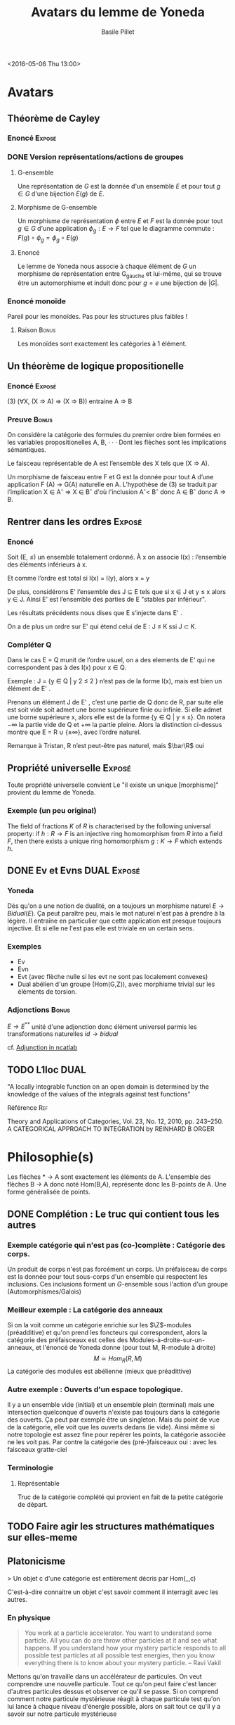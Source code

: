 #+TITLE:     Avatars du lemme de Yoneda
#+AUTHOR:    Basile Pillet
#+STARTUP: indent
#+STARTUP: hidestars
#+OPTIONS: tex:t          Do the right thing automatically (MathJax)
#+OPTIONS: tex:nil        Do not process LaTeX fragments at all
#+OPTIONS: tex:verbatim   Verbatim export, for jsMath or so


<2016-05-06 Thu 13:00>

* Avatars
** Théorème de Cayley

*** Enoncé                                                         :Exposé:

*** DONE Version représentations/actions de groupes
**** G-ensemble
Une représentation de $G$ est la donnée d'un ensemble $E$ et pour tout $g \in G$ d'une bijection $E(g)$ de $E$.

**** Morphisme de G-ensemble
Un morphisme de représentation $\phi$ entre $E$ et $F$ est la donnée pour tout $g \in G$ d'une application $\phi_g : E \to F$ tel que le diagramme commute : $F(g) \circ \phi_g = \phi_g \circ E(g)$

**** Enoncé
Le lemme de Yoneda nous associe à chaque élément de $G$ un morphisme de représentation entre G_gauche et lui-même, qui se trouve être un automorphisme et induit donc pour $g=e$ une bijection de $|G|$.

*** Enoncé monoïde 
Pareil pour les monoïdes. Pas pour les structures plus faibles !

**** Raison                                                        :Bonus:
Les monoïdes sont exactement les catégories à $1$ élément.

** Un théorème de logique propositionelle

*** Enoncé                                                         :Exposé:
(3)   (∀X, (X ⇒ A) ⇒ (X ⇒ B)) entraine A ⇒ B

*** Preuve                                                          :Bonus:
On considère la catégorie des formules du premier ordre bien formées en les variables propositionelles A, B, · · · Dont les flèches sont les implications sémantiques.

Le faisceau représentable de A est l’ensemble des X tels que (X ⇒ A).

Un morphisme de faisceau entre F et G est la donnée pour tout A d’une application F (A) → G(A) naturelle en A.
L’hypothèse de (3) se traduit par l’implication X ∈ Aˆ ⇒ X ∈ Bˆ d'où l'inclusion Aˆ< Bˆ donc A ∈ Bˆ donc A ⇒ B.

** Rentrer dans les ordres                                          :Exposé:

*** Enoncé
Soit (E, ≤) un ensemble totalement ordonné. À x on associe I(x) : l’ensemble des éléments inférieurs à x.

Et comme l’ordre est total si I(x) = I(y), alors x = y

De plus, considérons E' l’ensemble des J ⊆ E tels que si x ∈ J et y ≤ x alors
y ∈ J. Ainsi E' est l’ensemble des parties de E "stables par inférieur".

Les résultats précédents nous dises que E s’injecte dans E' .

On a de plus un ordre sur E' qui étend celui de E : J ≤ K ssi J ⊂ K.

*** Compléter Q
Dans le cas E = Q munit de l’ordre usuel, on a des elements de E' qui ne correspondent pas à des I(x) pour x ∈ Q.

Exemple : J = {y ∈ Q | y 2 ≤ 2 } n’est pas de la forme I(x), mais est bien un élément de E' .

Prenons un élément J de E' , c’est une partie de Q donc de R, par suite elle est soit vide soit admet une borne supérieure finie ou infinie. Si elle admet une borne supérieure x, alors elle est de la forme {y ∈ Q | y ≤ x}.
On notera −∞ la partie vide de Q et +∞ la partie pleine.
Alors la distinction ci-dessus montre que E = R ∪ {±∞}, avec l’ordre naturel.

Remarque à Tristan, R n’est peut-être pas naturel, mais $\bar\R$ oui

** Propriété universelle                                            :Exposé:
Toute propriété universelle convient
Le "il existe un unique [morphisme]" provient du lemme de Yoneda.
*** Exemple (un peu original)
The field of fractions $K$ of $R$ is characterised by the following universal property: if $h:R\rightarrow F$ is an injective ring homomorphism from $R$ into a field $F$, then there exists a unique ring homomorphism $g:K\rightarrow F$ which extends $h$.

** DONE Ev et Evns                                             :DUAL:Exposé:

*** Yoneda
Dès qu'on a une notion de dualité, on a toujours un morphisme naturel $E \to Bidual(E)$. Ça peut paraître peu, mais le mot naturel n'est pas à prendre à la légère. Il entraîne en particulier que cette application est presque toujours injective. Et si elle ne l'est pas elle est triviale en un certain sens.

*** Exemples
- Ev
- Evn
- Evt (avec flèche nulle si les evt ne sont pas localement convexes)
- Dual abélien d'un groupe (Hom(G,Z)), avec morphisme trivial sur les éléments de torsion.

*** Adjonctions                                                     :Bonus:
$E \to E^{**}$ unité d'une adjonction donc élément universel parmis les transformations naturelles $id \to bidual$

cf. [[https://ncatlab.org/nlab/show/adjunction][Adjunction in ncatlab]]

** TODO L1loc                                                         :DUAL:

"A locally integrable function on an open domain is determined by the knowledge of the values of the integrals against test functions"

**** Référence                                                       :Ref:
Theory and Applications of Categories, Vol. 23, No. 12, 2010, pp. 243–250.
A CATEGORICAL APPROACH TO INTEGRATION
by REINHARD B ORGER

* Philosophie(s)

Les flèches * -> A sont exactement les éléments de A.
L'ensemble des flèches B -> A donc noté Hom(B,A), représente donc les B-points de A. Une forme généralisée de points.

** DONE Complétion : Le truc qui contient tous les autres
*** Exemple catégorie qui n'est pas (co-)complète : Catégorie des corps.
Un produit de corps n'est pas forcément un corps.
Un préfaisceau de corps est la donnée pour tout sous-corps d'un ensemble qui respectent les inclusions.
Ces inclusions forment un $G$-ensemble sous l'action d'un groupe (Automorphismes/Galois)

*** Meilleur exemple : La catégorie des anneaux
Si on la voit comme un catégorie enrichie sur les $\Z$-modules (préadditive) et qu'on prend les foncteurs qui correspondent, alors la catégorie des préfaisceaux est celles des Modules-à-droite-sur-un-anneaux, et l'énoncé de Yoneda donne (pour tout M, R-module à droite)
\[
M \simeq Hom_{R}(R,M)
\]
La catégorie des modules est abélienne (mieux que préadittive)

*** Autre exemple : Ouverts d'un espace topologique.
Il y a un ensemble vide (initial) et un ensemble plein (terminal) mais une intersection quelconque d'ouverts n'existe pas toujours dans la catégorie des ouverts. Ça peut par exemple être un singleton. Mais du point de vue de la catégorie, elle voit que les ouverts dedans (ie vide). Ainsi même si notre topologie est assez fine pour repérer les points, la catégorie associée ne les voit pas.
Par contre la catégorie des (pré-)faisceaux oui : avec les faisceaux gratte-ciel

*** Terminologie
**** Représentable
Truc de la catégorie complété qui provient en fait de la petite catégorie de départ.

** TODO Faire agir les structures mathématiques sur elles-meme


** Platonicisme
> Un objet c d'une catégorie est entièrement décris par Hom(_,c)

C'est-à-dire connaitre un objet c'est savoir comment il interragit avec les autres.

*** En physique
#+BEGIN_QUOTE
You work at a particle accelerator. You want to understand some particle. All you can do are throw other particles at it and see what happens. If you understand how your mystery particle responds to all possible test particles at all possible test energies, then you know
everything there is to know about your mystery particle.  -- Ravi Vakil
#+END_QUOTE

Mettons qu'on travaille dans un accélérateur de particules. On veut comprendre une nouvelle particule. Tout ce qu'on peut faire c'est lancer d'autres particules dessus et observer ce qu'il se passe. Si on comprend comment notre particule mystérieuse réagit à chaque particule test qu'on lui lance à chaque niveau d'énergie possible, alors on sait tout ce qu'il y a savoir sur notre particule mystérieuse

*** Caverne de Platon
La réalité n'est déterminé que par l'ensemble des projections dont on dispose.

#+BEGIN_QUOTE
lorsque tu travailles sur un objet géométrique, par exemple une sphère, tu n’imagines jamais l’objet intrinsèquement, tu le vois toujours comme plongé dans un R^n , tu regardes les fonctions dessus, et même lorsque tu l’observes tu en fais des projections sur ta rétine, donc tu ne considère jamais l’objet intrinsèquement mais que les fonctions sur celui ci. -- Aurélien Sagnier
#+END_QUOTE

Cependant
#+BEGIN_QUOTE
Ce lemme a inspiré nombre de gloses et d’interprétations. L’interprétation perspectiviste, qui énonce qu’« un objet s’identifie à l’intégrale des points de vue sur cet objet », est éclairante, mais guère rigoureuse : il faudrait en effet convenir que les « points de vue » réciproques sont les morphismes de la catégorie que l’on considère ; or il semble difficile d’admettre que la composition d’un point de vue de A sur B avec un point de vue de B sur C détermine un point de vue de A sur C, comme il serait requis dans une catégorie...

On voit bien sur cet exemple les difficultés des généralisations philosophiques d’énoncés mathématiques, qui ne laissent pas d’être éclairantes en dépit de leurs incohérences en tant qu’interprétations.

[...Il faut aussi...] insister sur le fait que le point de vue de l’objet sur lui-même, crucial dans la démonstration du lemme, fait partie de l’intégrale, ce qui censure bien des gloses abusives.
#+END_QUOTE

** Grothendieck
Les catégories de préfaisceaux sont parfaites : On peut faire des maths/de la logique dedans comme quand on travaille avec des ensembles (presque : logique constructiviste)
Leurs seuls défauts : Elles sont trop grosses... Beaucoup beaucoup. Exemple si on prend la catégorie des ouverts d'un espace topologique, un préfaisceau est la donnée pour chacun de ces ouverts d'un ensemble + restrictions. C'est bien trop vaste pour qu'on puisse le voir comme "une généralisation des ouverts de l'espace topologique"


* Enoncé propre                                                       :Bonus:
There is a contravariant version of Yoneda's lemma, which concerns contravariant functors from $C$ to $Set$. This version involves the contravariant hom-functor
\[
h_A = \mathrm{Hom}(-, A),
\]
which sends $X$ to the hom-set $Hom(X,A)$. Given an arbitrary contravariant functor $G$ from $C$ to $Set$, Yoneda's lemma asserts that
\[
\mathrm{Nat}(h_A,G) \cong G(A). 
\]
